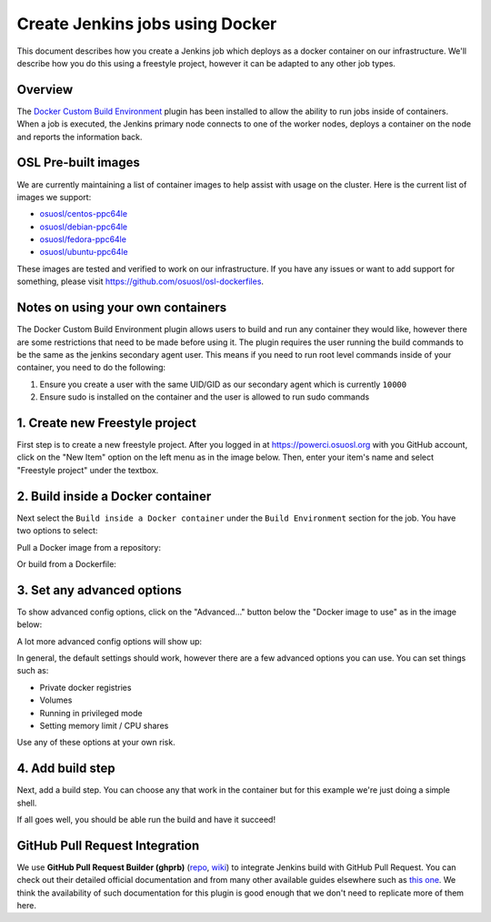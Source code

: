 .. _powerci_docker:

Create Jenkins jobs using Docker
================================

This document describes how you create a Jenkins job which deploys as a docker container on our infrastructure. We'll
describe how you do this using a freestyle project, however it can be adapted to any other job types.

Overview
--------

The `Docker Custom Build Environment`_ plugin has been installed to allow the ability to run jobs inside of containers.
When a job is executed, the Jenkins primary node connects to one of the worker nodes, deploys a container on the node
and reports the information back.

.. _Docker Custom Build Environment: https://plugins.jenkins.io/docker-custom-build-environment

OSL Pre-built images
--------------------

We are currently maintaining a list of container images to help assist with usage on the cluster. Here is the current
list of images we support:

- `osuosl/centos-ppc64le`_
- `osuosl/debian-ppc64le`_
- `osuosl/fedora-ppc64le`_
- `osuosl/ubuntu-ppc64le`_

These images are tested and verified to work on our infrastructure. If you have any issues or want to add support for
something, please visit https://github.com/osuosl/osl-dockerfiles.

.. _osuosl/centos-ppc64le: https://hub.docker.com/r/osuosl/centos-ppc64le
.. _osuosl/debian-ppc64le: https://hub.docker.com/r/osuosl/debian-ppc64le
.. _osuosl/fedora-ppc64le: https://hub.docker.com/r/osuosl/fedora-ppc64le
.. _osuosl/ubuntu-ppc64le: https://hub.docker.com/r/osuosl/ubuntu-ppc64le

Notes on using your own containers
----------------------------------

The Docker Custom Build Environment plugin allows users to build and run any container they would like, however there
are some restrictions that need to be made before using it. The plugin requires the user running the build commands to
be the same as the jenkins secondary agent user. This means if you need to run root level commands inside of your
container, you need to do the following:

1. Ensure you create a user with the same UID/GID as our secondary agent which is currently ``10000``
2. Ensure sudo is installed on the container and the user is allowed to run sudo commands

1. Create new Freestyle project
-------------------------------

First step is to create a new freestyle project. After you logged in at https://powerci.osuosl.org with you GitHub account, click on the "New Item" option on the left menu as in the image below. Then, enter your item's name and select "Freestyle project" under the textbox.

.. image:: /_static/images/powerci-new-item.png


2. Build inside a Docker container
----------------------------------

Next select the ``Build inside a Docker container`` under the ``Build Environment`` section for the job. You have two
options to select:

Pull a Docker image from a repository:

.. image:: /_static/images/powerci-build-inside-docker.png

Or build from a Dockerfile:

.. image:: /_static/images/powerci-build-dockerfile.png


3. Set any advanced options
---------------------------

To show advanced config options, click on the "Advanced..." button below the "Docker image to use" as in the image
below:

.. image:: /_static/images/powerci-advance-docker-settings.png

A lot more advanced config options will show up:

.. image:: /_static/images/powerci-build-advanced.png

In general, the default settings should work, however there are a few advanced options you can use. You can set things
such as:

- Private docker registries
- Volumes
- Running in privileged mode
- Setting memory limit / CPU shares

Use any of these options at your own risk.

4. Add build step
-----------------

Next, add a build step. You can choose any that work in the container but for this example we're just doing a simple
shell.

.. image:: /_static/images/powerci-docker-execute-shell.png

If all goes well, you should be able run the build and have it succeed!

GitHub Pull Request Integration
-------------------------------

We use **GitHub Pull Request Builder (ghprb)** (repo_, wiki_) to integrate Jenkins build with GitHub Pull Request.  You
can check out their detailed official documentation and from many other available guides elsewhere such as `this one`_.
We think the availability of such documentation for this plugin is good enough that we don't need to replicate more of
them here.

.. _repo: https://github.com/jenkinsci/ghprb-plugin
.. _wiki: https://plugins.jenkins.io/ghprb
.. _this one: https://devopscube.com/jenkins-build-trigger-github-pull-request
